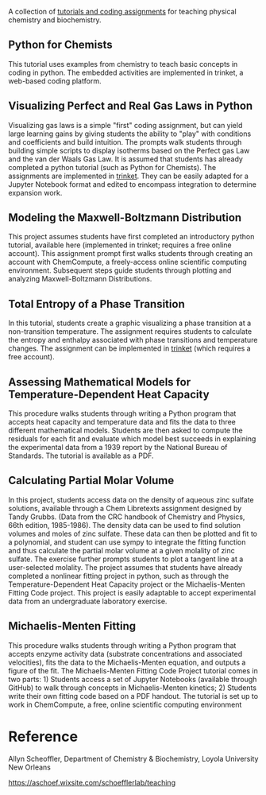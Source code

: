 #+export_file_name: index
#+options: broken-links:t
# (ss-toggle-markdown-export-on-save)
# date-added:

#+begin_export md
---
title: "Physical Chemistry & Biochemistry Coding Assignments"
## https://quarto.org/docs/journals/authors.html
#author:
#  - name: ""
#    affiliations:
#     - name: ""
#license:
#  text: "©2023 American Chemical Society and Division of Chemical Education, Inc."
license: "CC BY-NC"
#draft: true
#date-modified:
date: 2024-04-15 
categories: [python,computing,thermo,kinetics]
keywords: physical chemistry teaching, physical chemistry education, teaching resources, thermodynamics, kinetics, python

image: mm.webp
---
<img src="mm.webp" width="40%" align="right"/>
#+end_export

A collection of [[https://aschoef.wixsite.com/schoefflerlab/teaching][tutorials and coding assignments]] for teaching physical chemistry and biochemistry.

** Python for Chemists
This tutorial uses examples from chemistry to teach basic concepts in coding in python. The embedded activities are implemented in trinket, a web-based coding platform. 
** Visualizing Perfect and Real Gas Laws in Python
Visualizing gas laws is a simple "first" coding assignment, but can yield large learning gains by giving students the ability to "play" with conditions and coefficients and build intuition. The prompts walk students through building simple scripts to display isotherms based on the Perfect gas Law and the van der Waals Gas Law. It is assumed that students has already completed a python tutorial (such as Python for Chemists). The assignments are implemented in [[https://trinket.io][trinket]]. They can be easily adapted for a Jupyter Notebook format and edited to encompass integration to determine expansion work.
** Modeling the Maxwell-Boltzmann Distribution
This project assumes students have first completed an introductory python tutorial, available here (implemented in trinket; requires a free online account). This assignment prompt first walks students through creating an account with ChemCompute, a freely-access online scientific computing environment. Subsequent steps guide students through plotting and analyzing Maxwell-Boltzmann Distributions. 
** Total Entropy of a Phase Transition
In this tutorial, students create a graphic visualizing a phase transition at a non-transition temperature. @@html:<img src="Stot.png" width="20%" align="right"/>@@ The assignment requires students to calculate the entropy and enthalpy associated with phase transitions and temperature changes. The assignment can be implemented in [[https://trinket.io][trinket]] (which requires a free account).
** Assessing Mathematical Models for Temperature-Dependent Heat Capacity
This procedure walks students through writing a Python program that accepts heat capacity and temperature data and fits the data to three different mathematical models. Students are then asked to compute the residuals for each fit and evaluate which model best succeeds in explaining the experimental data from a 1939 report by the National Bureau of Standards. The tutorial is available as a PDF. 
** Calculating Partial Molar Volume
@@html:<img src="molar_vol.webp" width="25%" align="left" style="margin:0px 10px"/>@@ In this project, students access data on the density of aqueous zinc sulfate solutions, available through a Chem Libretexts assignment designed by Tandy Grubbs. (Data from the CRC handbook of Chemistry and Physics, 66th edition, 1985-1986). The density data can be used to find solution volumes and moles of zinc sulfate. These data can then be plotted and fit to a polynomial, and student can use sympy to integrate the fitting function and thus calculate the partial molar volume at a given molality of zinc sulfate. The exercise further prompts students to plot a tangent line at a user-selected molality. The project assumes that students have already completed a nonlinear fitting project in python, such as through the Temperature-Dependent Heat Capacity project or the Michaelis-Menten Fitting Code project. This project is easily adaptable to accept experimental data from an undergraduate laboratory exercise. 
** Michaelis-Menten Fitting
This procedure walks students through writing a Python program that accepts enzyme activity data (substrate concentrations and associated velocities), fits the data to the Michaelis-Menten equation, and outputs a figure of the fit. The Michaelis-Menten Fitting Code Project tutorial comes in two parts: 1) Students access a set of Jupyter Notebooks (available through GitHub) to walk through concepts in Michaelis-Menten kinetics; 2) Students write their own fitting code based on a PDF handout. The tutorial is set up to work in ChemCompute, a free, online scientific computing environment
* Reference
Allyn Scheoffler,  Department of Chemistry & Biochemistry, Loyola University New Orleans

[[https://aschoef.wixsite.com/schoefflerlab/teaching][https://aschoef.wixsite.com/schoefflerlab/teaching]]

* Local variables :noexport:
# Local Variables:
# eval: (ss-markdown-export-on-save)
# End:
